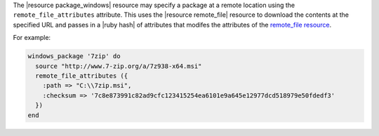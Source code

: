 .. This is an included how-to. 


The |resource package_windows| resource may specify a package at a remote location using the ``remote_file_attributes`` attribute. This uses the |resource remote_file| resource to download the contents at the specified URL and passes in a |ruby hash| of attributes that modifes the attributes of the `remote_file resource <http://docs.chef.io/resource_remote_file/>`__.

For example:

.. code-block:: ruby

   windows_package '7zip' do
     source "http://www.7-zip.org/a/7z938-x64.msi"
     remote_file_attributes ({
       :path => "C:\\7zip.msi",
       :checksum => '7c8e873991c82ad9cfc123415254ea6101e9a645e12977dcd518979e50fdedf3'
     })
   end
